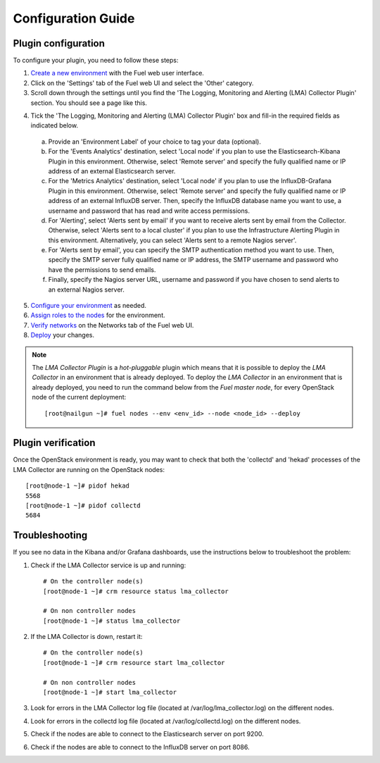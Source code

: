 .. _config_guide:

Configuration Guide
===================

.. _plugin_configuration:

Plugin configuration
--------------------

To configure your plugin, you need to follow these steps:

1. `Create a new environment <http://docs.mirantis.com/openstack/fuel/fuel-7.0/user-guide.html#launch-wizard-to-create-new-environment>`_ with the Fuel web user interface.

2. Click on the 'Settings' tab of the Fuel web UI and select the 'Other' category.

3. Scroll down through the settings until you find the 'The Logging, Monitoring and
   Alerting (LMA) Collector Plugin' section. You should see a page like this.

.. image:: ../../images/collector_settings.png
   :width: 350pt
   :alt: The LMA Collector settings
   :align: center

4. Tick the 'The Logging, Monitoring and Alerting (LMA) Collector Plugin' box and
   fill-in the required fields as indicated below.

  a. Provide an 'Environment Label' of your choice to tag your data (optional).
  b. For the 'Events Analytics' destination, select 'Local node' if you plan to use the
     Elasticsearch-Kibana Plugin in this environment. Otherwise, select 'Remote server'
     and specify the fully qualified name or IP address of an external Elasticsearch server.
  c. For the 'Metrics Analytics' destination, select 'Local node' if you plan to use the
     InfluxDB-Grafana Plugin in this environment. Otherwise, select 'Remote server' and specify
     the fully qualified name or IP address of an external InfluxDB server. Then, specify the
     InfluxDB database name you want to use, a username and password that has read and write
     access permissions.
  d. For 'Alerting', select 'Alerts sent by email' if you want to receive alerts sent by email
     from the Collector. Otherwise, select 'Alerts sent to a local cluster' if you plan to
     use the Infrastructure Alerting Plugin in this environment.
     Alternatively, you can select 'Alerts sent to a remote Nagios server'.
  e. For 'Alerts sent by email', you can specify the SMTP authentication method you want to use. Then,
     specify the SMTP server fully qualified name or IP address, the SMTP username and password who
     have the permissions to send emails.
  f. Finally, specify the Nagios server URL, username and password if you have chosen to send
     alerts to an external Nagios server.

5. `Configure your environment <http://docs.mirantis.com/openstack/fuel/fuel-8.0/user-guide.html#configure-your-environment>`_ as needed.

6. `Assign roles to the nodes <http://docs.mirantis.com/openstack/fuel/fuel-8.0/user-guide.html#assign-a-role-or-roles-to-each-node-server>`_ for the environment.

7. `Verify networks <http://docs.mirantis.com/openstack/fuel/fuel-8.0/user-guide.html#verify-networks>`_ on the Networks tab of the Fuel web UI.

8. `Deploy <http://docs.mirantis.com/openstack/fuel/fuel-8.0/user-guide.html#deploy-changes>`_ your changes.

.. note:: The *LMA Collector Plugin* is a *hot-pluggable* plugin which means that it is possible to deploy
   the *LMA Collector* in an environment that is already deployed.
   To deploy the *LMA Collector* in an environment that is already deployed, you need to run
   the command below from the *Fuel master node*, for every OpenStack node of the current deployment::

     [root@nailgun ~]# fuel nodes --env <env_id> --node <node_id> --deploy

.. _plugin_verification:

Plugin verification
-------------------

Once the OpenStack environment is ready, you may want to check that both
the 'collectd' and 'hekad' processes of the LMA Collector are running on the OpenStack nodes::

    [root@node-1 ~]# pidof hekad
    5568
    [root@node-1 ~]# pidof collectd
    5684

.. _troubleshooting:

Troubleshooting
---------------

If you see no data in the Kibana and/or Grafana dashboards, use the instructions below to troubleshoot the problem:

1. Check if the LMA Collector service is up and running::

    # On the controller node(s)
    [root@node-1 ~]# crm resource status lma_collector

    # On non controller nodes
    [root@node-1 ~]# status lma_collector

2. If the LMA Collector is down, restart it::

    # On the controller node(s)
    [root@node-1 ~]# crm resource start lma_collector

    # On non controller nodes
    [root@node-1 ~]# start lma_collector

3. Look for errors in the LMA Collector log file (located at /var/log/lma_collector.log) on the different nodes.

4. Look for errors in the collectd log file (located at /var/log/collectd.log) on the different nodes.

5. Check if the nodes are able to connect to the Elasticsearch server on port 9200.

6. Check if the nodes are able to connect to the InfluxDB server on port 8086.
